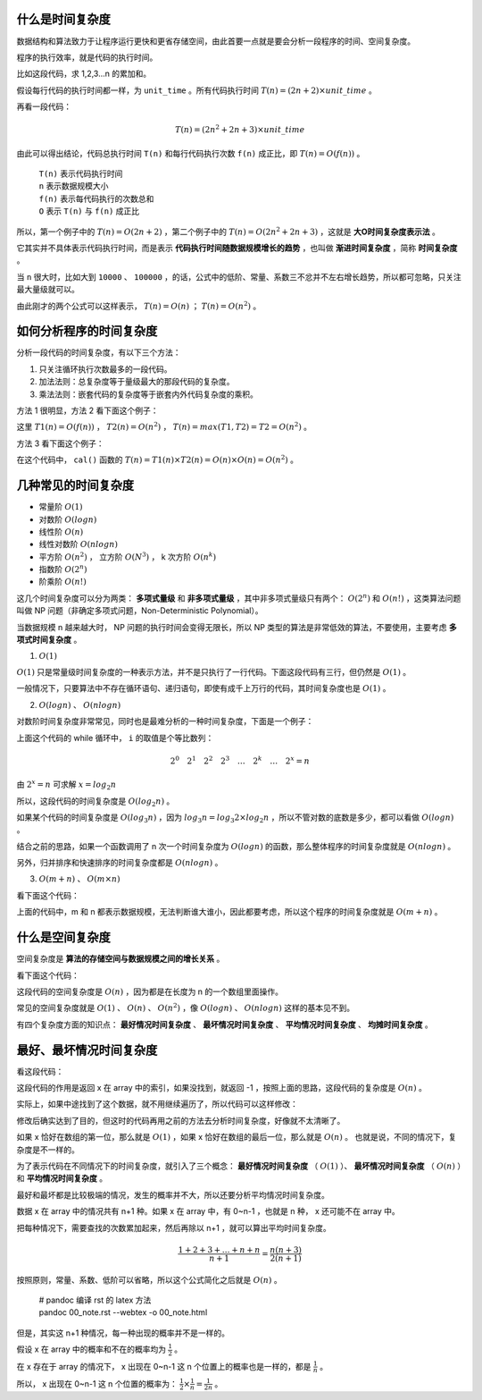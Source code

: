 什么是时间复杂度
-----------------------------------

数据结构和算法致力于让程序运行更快和更省存储空间，由此首要一点就是要会分析一段程序的时间、空间复杂度。

程序的执行效率，就是代码的执行时间。

比如这段代码，求 1,2,3...n 的累加和。

.. code-block:: c
    :linenos:

    int cal(int n) {
        int sum = 0;
        int i = 1;
        for (; i <= n; ++i) {
            sum += i;
        }
        return sum;
    }


假设每行代码的执行时间都一样，为 ``unit_time`` 。所有代码执行时间 :math:`T(n) = (2n + 2) \times unit\_time` 。

再看一段代码：

.. code-block:: c
    :linenos:

    int cal(int n) {
        int sum = 0;
        int i = 1;
        int j = 1;
        for (; i <= n; ++i) {
            j = 1;
            for (; j <= n; ++j) {
                sum = sum + i * j;
            }
        }
        return sum;
    }


.. math::

    T(n)=(2n^2+2n+3) \times unit\_time

由此可以得出结论，代码总执行时间 ``T(n)`` 和每行代码执行次数 ``f(n)`` 成正比，即 :math:`T(n) = O( f(n) )` 。


 | ``T(n)`` 表示代码执行时间
 | ``n`` 表示数据规模大小
 | ``f(n)`` 表示每代码执行的次数总和
 | ``O`` 表示 ``T(n)`` 与 ``f(n)`` 成正比 

所以，第一个例子中的 :math:`T(n) = O(2n + 2)` ，第二个例子中的 :math:`T(n)=O(2n^2+2n+3)` ，这就是 **大O时间复杂度表示法** 。

它其实并不具体表示代码执行时间，而是表示 **代码执行时间随数据规模增长的趋势** ，也叫做 **渐进时间复杂度** ，简称 **时间复杂度** 。

当 ``n`` 很大时，比如大到 ``10000`` 、 ``100000`` ，的话，公式中的低阶、常量、系数三不忿并不左右增长趋势，所以都可忽略，只关注最大量级就可以。

由此刚才的两个公式可以这样表示， :math:`T(n) = O(n)` ； :math:`T(n)=O(n^2)` 。

如何分析程序的时间复杂度
-----------------------------------------------------

分析一段代码的时间复杂度，有以下三个方法：

1. 只关注循环执行次数最多的一段代码。
2. 加法法则：总复杂度等于量级最大的那段代码的复杂度。
3. 乘法法则：嵌套代码的复杂度等于嵌套内外代码复杂度的乘积。

方法 1 很明显，方法 2 看下面这个例子：

.. code-block:: c
    :linenos:

    int cal(int n) {
        int sum_1 = 0;
        int p = 1;
        for (; p < 100; ++p) {
            sum_1 = sum_1 + p;
        }
        
        int sum_2 = 0;
        int q = 1;
        for (; q < n; ++q) {
            sum_2 = sum_2 + q;
        }

        int sum_3 = 0;
        int i = 1;
        int j = 1;
        for (;, i <= n; ++i) {
            j = 1;
            for (; j <= n; ++j) {
                sum_3 = sum_3 + i * j;
            }
        }

        return sum_1 + sum_2 + sum_3;
    }


这里 :math:`T1(n) = O(f(n))` ， :math:`T2(n) = O(n^2)` ， :math:`T(n) = max(T1, T2) = T2 = O(n^2)` 。

方法 3 看下面这个例子：

.. code-block:: c
    :linenos:

    int cal(int n) {
        int ret = 0;
        int i = 1;
        for (; i < n; ++i) {
            ret = ret + f(i);
        }
    }

    int f(int n) {
        int sum = 0;
        int i = 1;
        for (; i < n; ++i) {
            sum = sum + i;
        }
        return sum;
    }


在这个代码中， ``cal()`` 函数的 :math:`T(n) = T1(n) \times T2(n) = O(n) \times O(n) = O(n^2)` 。

几种常见的时间复杂度
--------------------------------------

- 常量阶 :math:`O(1)`
- 对数阶 :math:`O(log n)`
- 线性阶 :math:`O(n)`
- 线性对数阶 :math:`O(n logn)`
- 平方阶 :math:`O(n^2)` ， 立方阶 :math:`O(N^3)` ， k 次方阶 :math:`O(n^k)`
- 指数阶 :math:`O(2^n)`
- 阶乘阶 :math:`O(n!)`

这几个时间复杂度可以分为两类： **多项式量级** 和 **非多项式量级** ，其中非多项式量级只有两个： :math:`O(2^n)` 和 :math:`O(n!)` ，这类算法问题叫做 NP 问题（非确定多项式问题，Non-Deterministic Polynomial）。

当数据规模 n 越来越大时， NP 问题的执行时间会变得无限长，所以 NP 类型的算法是非常低效的算法，不要使用，主要考虑 **多项式时间复杂度** 。

1. :math:`O(1)`

:math:`O(1)` 只是常量级时间复杂度的一种表示方法，并不是只执行了一行代码。下面这段代码有三行，但仍然是 :math:`O(1)` 。

.. code-block:: c
    :linenos:

    int i = 8;
    int j = 6;
    int sum = i + j;


一般情况下，只要算法中不存在循环语句、递归语句，即使有成千上万行的代码，其时间复杂度也是 :math:`O(1)` 。

2. :math:`O(logn)` 、 :math:`O(nlogn)`

对数阶时间复杂度非常常见，同时也是最难分析的一种时间复杂度，下面是一个例子：

.. code-block:: c
    :linenos:

    i = 1;
    while (i <= n) {
        i = i * 2;
    }


上面这个代码的 while 循环中， ``i`` 的取值是个等比数列：

.. math::

    2^0 \quad 2^1 \quad 2^2 \quad 2^3 \quad \dots \quad 2^k \quad \dots \quad 2^x = n


由 :math:`2^x = n` 可求解 :math:`x = log_2{n}`

所以，这段代码的时间复杂度是 :math:`O(log_2{n})` 。

如果某个代码的时间复杂度是 :math:`O(log_3{n})` ，因为 :math:`log_3{n} = log_3{2} \times log_2{n}` ，所以不管对数的底数是多少，都可以看做 :math:`O(logn)` 。

结合之前的思路，如果一个函数调用了 n 次一个时间复杂度为 :math:`O(logn)` 的函数，那么整体程序的时间复杂度就是 :math:`O(nlogn)` 。

另外，归并排序和快速排序的时间复杂度都是 :math:`O(n logn)` 。

3. :math:`O(m+n)` 、 :math:`O(m \times n)`
    
看下面这个代码：

.. code-block:: c
    :linenos:

    int cal(int m, int n) {
        int sum_1 = 0;
        int i = 1;
        for (; i < m; ++i) {
            sum_1 = sum_1 + i;
        }

        int sum_2 = 0;
        int j = 1;
        for (; j < n; ++j) {
            sum_2 = sum_2 + j;
        }
        return sum_1 + sum_2;
    }


上面的代码中，m 和 n 都表示数据规模，无法判断谁大谁小，因此都要考虑，所以这个程序的时间复杂度就是 :math:`O(m+n)` 。


什么是空间复杂度
------------------------------------

空间复杂度是 **算法的存储空间与数据规模之间的增长关系** 。

看下面这个代码：

.. code-block:: c
    :linenos:

    void print(int n) {
        int i = 0;
        int[] a = new int[n];
        for (i; i < n; ++i) {
            a[i] = i * i;
        }
        for (i = n - 1; i >= 0; --i) {
            print out a[i]
        }
    }


这段代码的空间复杂度是 :math:`O(n)` ，因为都是在长度为 n 的一个数组里面操作。

常见的空间复杂度就是 :math:`O(1)` 、 :math:`O(n)` 、 :math:`O(n^2)` ，像 :math:`O(logn)` 、 :math:`O(nlogn)` 这样的基本见不到。

有四个复杂度方面的知识点： **最好情况时间复杂度** 、 **最坏情况时间复杂度** 、 **平均情况时间复杂度** 、 **均摊时间复杂度** 。

最好、最坏情况时间复杂度
-------------------------------------------------------

看这段代码：

.. code-block:: c
    :linenos:

    // n 表示数组 array 的长度
    int find(int[] array, int n, int x) {
        int i = 0;
        int pos = -1;
        for (; i < n; ++i) {
            if (array[i] == x) pos = i;
        }
        return pos;
    }

这段代码的作用是返回 x 在 array 中的索引，如果没找到，就返回 -1 ，按照上面的思路，这段代码的复杂度是 :math:`O(n)` 。

实际上，如果中途找到了这个数据，就不用继续遍历了，所以代码可以这样修改：

.. code-block:: c
    :linenos:

    // n 表示数组 array 的长度
    int find(int[] array, int n, int x) {
        int i = 0;
        int pos = -1;
        for (; i < n; ++i) {
            if (array[i] == x) {
                pos = i;
                break;
            } 
        }
        return pos;
    }


修改后确实达到了目的，但这时的代码再用之前的方法去分析时间复杂度，好像就不太清晰了。

如果 x 恰好在数组的第一位，那么就是 :math:`O(1)` ，如果 x 恰好在数组的最后一位，那么就是 :math:`O(n)` 。 也就是说，不同的情况下，复杂度是不一样的。

为了表示代码在不同情况下的时间复杂度，就引入了三个概念： **最好情况时间复杂度** （ :math:`O(1)` ）、 **最坏情况时间复杂度** （ :math:`O(n)` ）和 **平均情况时间复杂度** 。

最好和最坏都是比较极端的情况，发生的概率并不大，所以还要分析平均情况时间复杂度。

数据 x 在 array 中的情况共有 n+1 种。如果 x 在 array 中，有 0~n-1 ，也就是 n 种， x 还可能不在 array 中。

把每种情况下，需要查找的次数累加起来，然后再除以 n+1 ，就可以算出平均时间复杂度。

.. math::

    \frac{1+2+3+\dots+n+n}{n+1}=\frac{n(n+3)}{2(n+1)}

按照原则，常量、系数、低阶可以省略，所以这个公式简化之后就是 :math:`O(n)` 。

   
 | # pandoc 编译 rst 的 latex 方法
 | pandoc 00_note.rst --webtex -o 00_note.html

但是，其实这 n+1 种情况，每一种出现的概率并不是一样的。

假设 x 在 array 中的概率和不在的概率均为 :math:`\frac{1}{2}` 。

在 x 存在于 array 的情况下， x 出现在 0~n-1 这 n 个位置上的概率也是一样的，都是 :math:`\frac{1}{n}` 。

所以， x 出现在 0~n-1 这 n 个位置的概率为： :math:`\frac{1}{2} \times \frac{1}{n} = \frac{1}{2n}` 。


